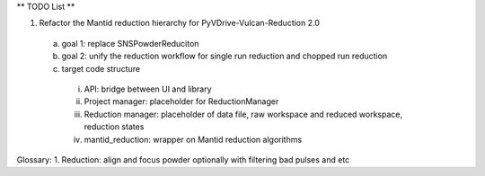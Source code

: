 ** TODO List **


1. Refactor the Mantid reduction hierarchy for PyVDrive-Vulcan-Reduction 2.0
  a) goal 1: replace SNSPowderReduciton
  b) goal 2: unify the reduction workflow for single run reduction and chopped run reduction
  c) target code structure
    i.   API: bridge between UI and library
    ii.  Project manager: placeholder for ReductionManager
    iii. Reduction manager: placeholder of data file, raw workspace and reduced workspace, reduction states
    iv.  mantid_reduction: wrapper on Mantid reduction algorithms


Glossary:
1. Reduction: align and focus powder optionally with filtering bad pulses and etc